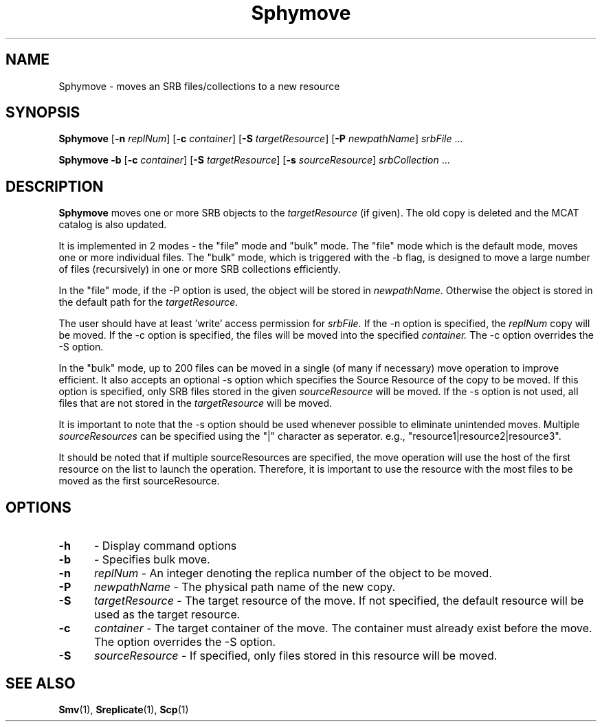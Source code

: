 .\" For ascii version, process this file with
.\" groff -man -Tascii Sphymove.1
.\"
.TH Sphymove 1 "Jan 2005 " "Storage Resource Broker" "User SRB Commands"
.SH NAME
Sphymove \- moves an SRB files/collections to a new resource
.SH SYNOPSIS
.B Sphymove
.RB [ \-n
.IR replNum ]
.RB [ \-c
.IR container ]
.RB [ \-S
.IR targetResource ]
.RB [ \-P
.IR newpathName "] " srbFile " ... " 
.sp
.B Sphymove -b
.RB [ \-c
.IR container ]
.RB [ \-S
.IR targetResource ]
.RB [ \-s
.IR sourceResource "] " srbCollection " ... " 
.SH DESCRIPTION
.B "Sphymove "
moves one or more SRB objects to the
.I targetResource
(if given). The old copy is deleted and the MCAT catalog is
also updated.
.sp
It is implemented in 2 modes - the "file" mode and "bulk" mode. 
The "file" mode which is the default mode, moves
one or more individual files. The "bulk" mode, which is triggered
with the -b flag, is designed to move a large number of files
(recursively) in one or more SRB collections efficiently.
.sp
In the "file" mode, if the -P option is used, the object will be stored in
.IR newpathName .
Otherwise the object is stored in the default path for the
.IR targetResource.
.sp
The user should have at least 'write' access permission for
.IR srbFile.
If the -n option is specified, the
.IR replNum
copy will be moved.
If the -c option is specified, the files will be moved into the specified
.IR container.
The -c option overrides the -S option. 
.sp
In the "bulk" mode, up to 200 files can be moved in a single 
(of many if necessary) move operation to improve efficient. 
It also accepts an optional -s 
option which specifies the Source Resource of the copy to be moved. If 
this option is specified, only SRB files stored in the given 
.IR sourceResource
will be moved. If the -s option is not used, all files that are not stored
in the
.IR targetResource
will be moved. 
.sp
It is important to note that the -s option
should be used whenever possible to eliminate unintended moves. Multiple
.IR sourceResources
can be specified using the "|" character as seperator. 
e.g., "resource1|resource2|resource3".
.sp
It should be noted that if multiple sourceResources are specified, the 
move operation will use the host of the first resource on the list to
launch the operation. Therefore, it is important to use the resource with
the most files to be moved as the first sourceResource.
  
.PP
.SH "OPTIONS"
.TP 0.5i
.B "\-h "
- Display command options
.TP 0.5i
.B "\-b "
- Specifies bulk move.
.TP 0.5i
.B "\-n "
.I replNum
- An integer denoting the replica number of the object to be moved.
.TP 0.5i
.B "\-P "
.I newpathName
- The physical path name of the new copy.
.TP 0.5i
.B "\-S "
.I targetResource
- The target resource of the move. If not specified, the default resource 
will be used as the target resource.
.TP 0.5i
.B "\-c "
.I container
- The target container of the move. The container must already exist 
before the move. The option overrides the -S option.
.TP 0.5i
.B "\-S "
.I sourceResource
- If specified, only files stored in this resource will be moved.

.SH "SEE ALSO"
.BR Smv (1),
.BR Sreplicate (1),
.BR Scp (1)

